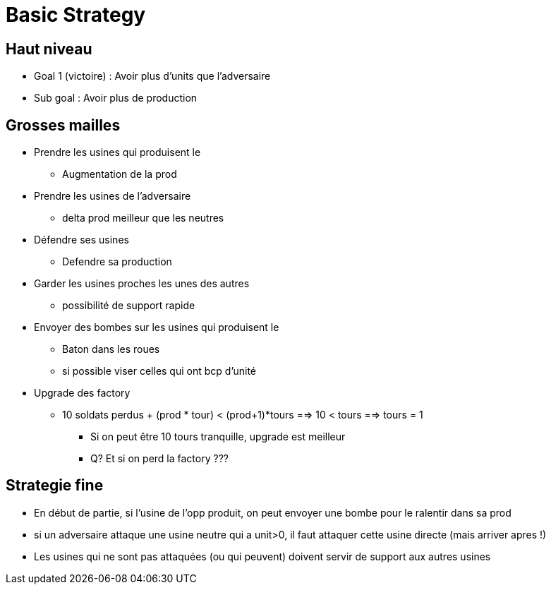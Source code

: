 = Basic Strategy

== Haut niveau
* Goal 1 (victoire) : Avoir plus d'units que l'adversaire
* Sub goal : Avoir plus de production 


== Grosses mailles
* Prendre les usines qui produisent le + 
	** Augmentation de la prod

* Prendre les usines de l'adversaire 
	** delta prod meilleur que les neutres

* Défendre ses usines
	** Defendre sa production
	
* Garder les usines proches les unes des autres 
	** possibilité de support rapide
	
* Envoyer des bombes sur les usines qui produisent le +
	** Baton dans les roues
	** si possible viser celles qui ont bcp d'unité
	
* Upgrade des factory 
	** 10 soldats perdus + (prod * tour) < (prod+1)*tours ==> 10 < tours ==> tours = 1
		*** Si on peut être 10 tours tranquille, upgrade est meilleur
		*** Q? Et si on perd la factory ???

	
== Strategie fine
* En début de partie, si l'usine de l'opp produit, on peut envoyer une bombe pour le ralentir dans sa prod
* si un adversaire attaque une usine neutre qui a unit>0, il faut attaquer cette usine directe (mais arriver apres !)

* Les usines qui ne sont pas attaquées (ou qui peuvent) doivent servir de support aux autres usines

